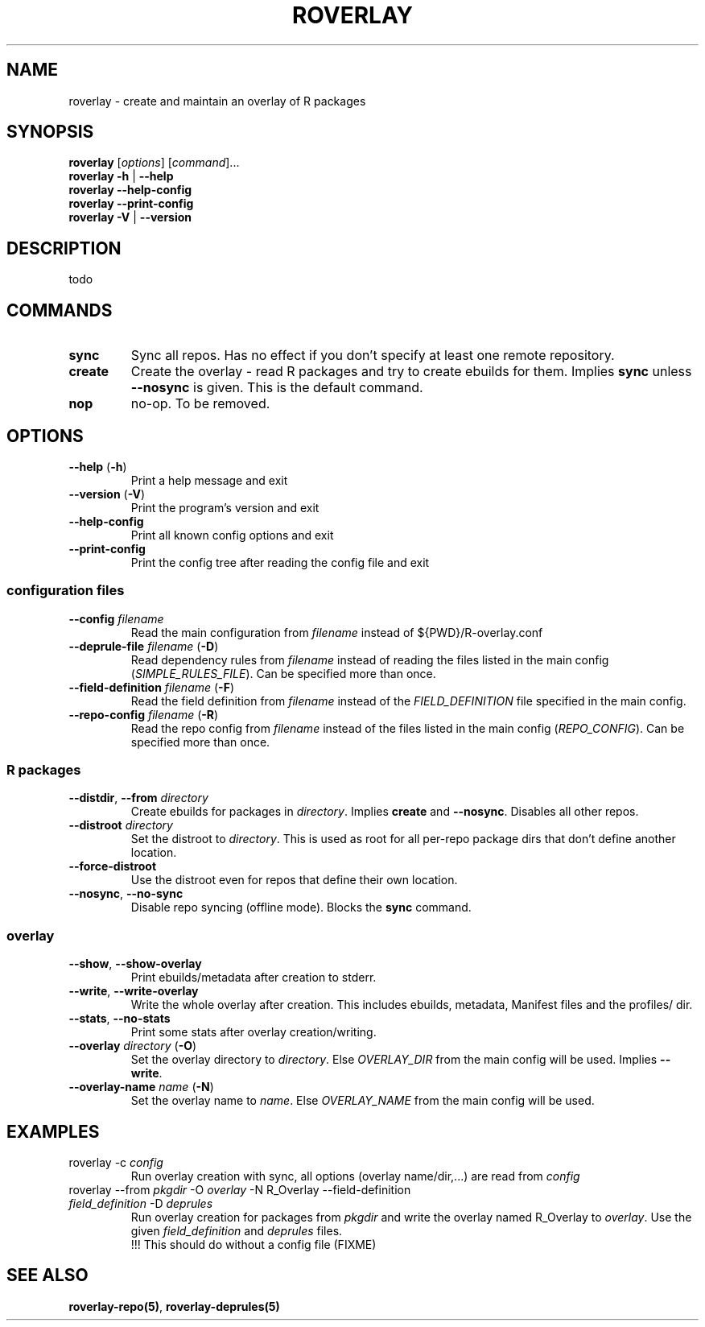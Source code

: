 .\" groff -Tascii -man
.TH "ROVERLAY" "1" "July 9 2012" "Linux/Gentoo?" "R Overlay"

.SH "NAME"
roverlay \- create and maintain an overlay of R packages

.SH "SYNOPSIS"
.TP
.BR "roverlay " "[\fIoptions\fR] [\fIcommand\fR]..."
.TP
.BR "roverlay " "\fB\-h\fR | \fB\-\-help\fR"
.TP
.BR "roverlay " "\fB\-\-help-config\fR"
.TP
.BR "roverlay " "\fB\-\-print-config\fR"
.TP
.BR "roverlay " "\fB\-V\fR | \fB\-\-version\fR"
.SH "DESCRIPTION"
todo
.SH "COMMANDS"
.TP
.BR sync
Sync all repos. Has no effect if you don't specify at least one remote repository.
.TP
.BR create
Create the overlay - read R packages and try to create ebuilds for them.
Implies \fBsync\fR unless \fB\-\-nosync\fR is given.
This is the default command.
.TP
.BR nop
no-op. To be removed.
.SH "OPTIONS"
.TP
.BR "\-\-help " "(\fB\-h\fR)"
Print a help message and exit
.TP
.BR "\-\-version " "(\fB\-V\fR)"
Print the program's version and exit
.TP
.BR "\-\-help\-config"
Print all known config options and exit
.TP
.BR "\-\-print\-config"
Print the config tree after reading the config file and exit
.SS "configuration files"
.TP
.BR "\-\-config " "\fIfilename\fR"
Read the main configuration from \fIfilename\fR instead of ${PWD}/R-overlay.conf
.TP
.BR "\-\-deprule\-file " "\fIfilename\fR (\fB\-D\fR)"
Read dependency rules from \fIfilename\fR instead of reading the
files listed in the main config (\fISIMPLE_RULES_FILE\fR).
Can be specified more than once.
.TP
.BR "\-\-field\-definition " "\fIfilename\fR (\fB\-F\fR)"
Read the field definition from \fIfilename\fR instead
of the \fIFIELD_DEFINITION\fR file specified in the main config.
.TP
.BR "\-\-repo\-config " "\fIfilename\fR (\fB\-R\fR)"
Read the repo config from \fIfilename\fR instead
of the files listed in the main config (\fIREPO_CONFIG\fR).
Can be specified more than once.
.SS "R packages"
.TP
.BR "\-\-distdir" "\fR, " "\-\-from " "\fIdirectory\fR"
Create ebuilds for packages in \fIdirectory\fR.
Implies \fBcreate\fR and \fB\-\-nosync\fR.
Disables all other repos.
.TP
.BR "\-\-distroot " "\fIdirectory\fR"
Set the distroot to \fIdirectory\fR.
This is used as root for all per-repo package dirs that don't define another location.
.TP
.BR "\-\-force\-distroot"
Use the distroot even for repos that define their own location.
.TP
.BR "\-\-nosync" "\fR, " "\-\-no\-sync"
Disable repo syncing (offline mode). Blocks the \fBsync\fR command.
.SS "overlay"
.TP
.BR "\-\-show" "\fR, " "\-\-show\-overlay"
Print ebuilds/metadata after creation to stderr.
.TP
.BR "\-\-write" "\fR, " "\-\-write\-overlay"
Write the whole overlay after creation.
This includes ebuilds, metadata, Manifest files and the profiles/ dir.
.TP
.BR "\-\-stats" "\fR, " "\-\-no\-stats"
Print some stats after overlay creation/writing.
.TP
.BR "\-\-overlay " "\fIdirectory\fR (\fB\-O\fR)"
Set the overlay directory to \fIdirectory\fR. Else
\fIOVERLAY_DIR\fR from the main config will be used.
Implies \fB\-\-write\fR.
.TP
.BR "\-\-overlay\-name " "\fIname\fR (\fB\-N\fR)"
Set the overlay name to \fIname\fR.
Else \fIOVERLAY_NAME\fR from the main config will be used.
.SH "EXAMPLES"
.TP
roverlay \-c \fIconfig\fR
Run overlay creation with sync, all options (overlay name/dir,...) are read from \fIconfig\fR
.TP
roverlay \-\-from \fIpkgdir\fR \-O \fIoverlay\fR \-N R_Overlay \-\-field-definition \fIfield_definition\fR \-D \fIdeprules\fR
Run overlay creation for packages from \fIpkgdir\fR and write the overlay named R_Overlay to \fIoverlay\fR.
Use the given \fIfield_definition\fR and \fIdeprules\fR files.
.br
!!! This should do without a config file (FIXME)
.SH "SEE ALSO"
.BR "roverlay\-repo(5)",
.BR "roverlay\-deprules(5)"
